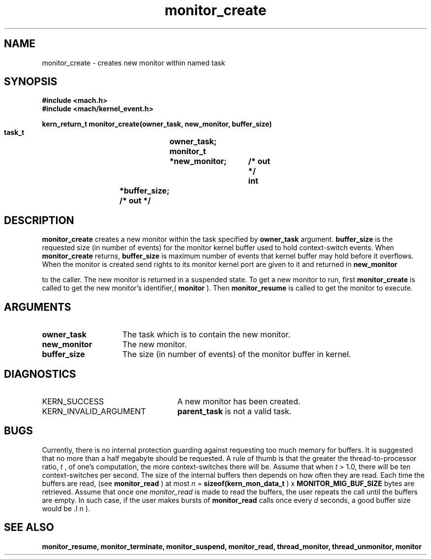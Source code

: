 .TH monitor_create 2 1/11/90
.CM 4
.SH NAME
.nf
monitor_create  \-  creates new monitor within named task
.SH SYNOPSIS
.nf
.ft B
#include <mach.h>
#include <mach/kernel_event.h>

.nf
.ft B
kern_return_t monitor_create(owner_task, new_monitor, buffer_size)
	task_t		owner_task;
	monitor_t	*new_monitor;	/* out */
        int		*buffer_size;   /* out */	


.fi
.ft P
.SH DESCRIPTION
.B monitor_create
creates a new monitor within the task
specified by 
.B owner_task
argument. 
.B buffer_size
is the
requested size (in number of events) for the monitor kernel buffer
used to hold context-switch events.  When 
.B monitor_create
returns,
.B buffer_size
is maximum number of events that kernel buffer may
hold before it overflows.  When the monitor is created send rights to 
its monitor kernel port are given to it and returned in 
.B new_monitor

to the caller.  The new  monitor is returned in a suspended state.
To get a new monitor to run, first 
.B monitor_create
is called to get
the new monitor's identifier,(
.B monitor
). Then 
.B monitor_resume
is
called to get the monitor to execute.

.SH ARGUMENTS
.TP 15
.B
owner_task
The task which is to contain the new monitor.
.TP 15
.B
new_monitor
The new monitor.
.TP 15
.B
buffer_size
The size (in number of events) of the monitor buffer in kernel.

.SH DIAGNOSTICS
.TP 25
KERN_SUCCESS
A new monitor has been created.
.TP 25
KERN_INVALID_ARGUMENT
.B parent_task
is not a valid task.

.SH BUGS
Currently, there is no internal protection guarding against requesting
too much memory for buffers.  It is suggested that no more than a half
megabyte should be requested.  A rule of thumb is that the greater the
thread-to-processor ratio, 
.I t
, of one's computation, the more
context-switches there will be.  Assume that when 
.I t
> 1.0, there
will be ten context-switches per second.  The size of the internal
buffers then depends on how often they are read.  Each time the
buffers are read, (see 
.B monitor_read
) at most 
.I n
=
.B sizeof(kern_mon_data_t
) x 
.B MONITOR_MIG_BUF_SIZE
bytes are
retrieved.  Assume that once one 
.I monitor_read
is made to read the
buffers, the user repeats the call until the buffers are empty.  In
such case, if the user makes bursts of 
.B monitor_read
calls once
every 
.I d
seconds, a good buffer size would be .I n
).

.SH SEE ALSO
.B monitor_resume, monitor_terminate, monitor_suspend,
.B monitor_read, thread_monitor, thread_unmonitor, monitor



